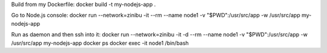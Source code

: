 Build from my Dockerfile:
docker build -t my-nodejs-app .

Go to Node.js console:
docker run --network=zinibu -it --rm --name node1 -v "$PWD":/usr/src/app -w /usr/src/app my-nodejs-app 

Run as daemon and then ssh into it:
docker run --network=zinibu -it -d --rm --name node1 -v "$PWD":/usr/src/app -w /usr/src/app my-nodejs-app 
docker ps
docker exec -it node1 /bin/bash
